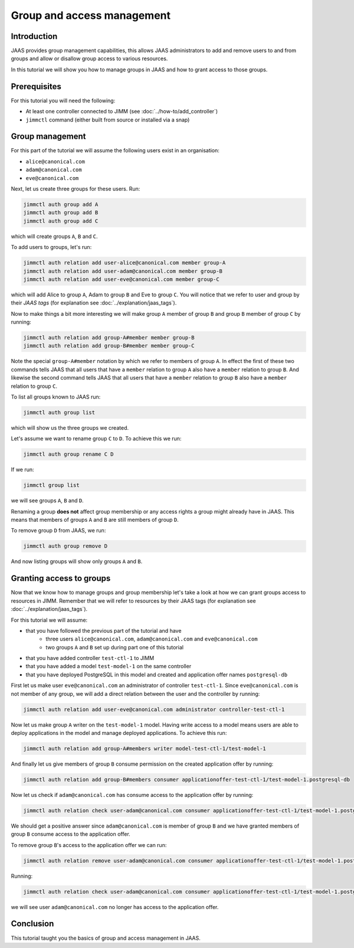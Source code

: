 Group and access management
===========================

Introduction
------------

JAAS provides group management capabilities, this allows JAAS 
administrators to add and remove users to and from groups and 
allow or disallow group access to various resources.

In this tutorial we will show you how to manage groups in JAAS and how to grant
access to those groups.

Prerequisites
-------------

For this tutorial you will need the following:

- At least one controller connected to JIMM  (see :doc:`../how-to/add_controller`)
- ``jimmctl`` command (either built from source or installed via a snap)

Group management
----------------

For this part of the tutorial we will assume the following users exist in an organisation:

- ``alice@canonical.com``
- ``adam@canonical.com``
- ``eve@canonical.com``

Next, let us create three groups for these users. Run: 

.. code:: console

    jimmctl auth group add A
    jimmctl auth group add B
    jimmctl auth group add C

which will create groups ``A``, ``B`` and ``C``.

To add users to groups, let's run:

.. code:: console

    jimmctl auth relation add user-alice@canonical.com member group-A
    jimmctl auth relation add user-adam@canonical.com member group-B
    jimmctl auth relation add user-eve@canonical.com member group-C

which will add Alice to group ``A``, Adam to group ``B`` and Eve to group ``C``.
You will notice that we refer to user and group by their *JAAS tags* (for 
explanation see :doc:`../explanation/jaas_tags`).

Now to make things a bit more interesting we will make group ``A`` member of 
group ``B`` and group ``B`` member of group ``C`` by running: 

.. code:: console

    jimmctl auth relation add group-A#member member group-B
    jimmctl auth relation add group-B#member member group-C

Note the special ``group-A#member`` notation by which we refer to members of 
group ``A``. In effect the first of these two commands tells JAAS that all users
that have a ``member`` relation to group ``A`` also have a ``member`` relation to
group ``B``. And likewise the second command tells JAAS that all users that
have a ``member`` relation to group ``B`` also have a ``member`` relation to group ``C``.

To list all groups known to JAAS run:

.. code:: console
    
    jimmctl auth group list

which will show us the three groups we created.

Let's assume we want to rename group ``C`` to ``D``. To achieve this we run:

.. code:: console

    jimmctl auth group rename C D

If we run:

.. code:: console

    jimmctl group list

we will see groups ``A``, ``B`` and ``D``. 

Renaming a group **does not** affect group membership or any access rights a group
might already have in JAAS. This means that members of groups ``A`` and ``B`` are
still members of group ``D``.

To remove group ``D`` from JAAS, we run:

.. code:: console

    jimmctl auth group remove D

And now listing groups will show only groups ``A`` and ``B``.

Granting access to groups
-------------------------

Now that we know how to manage groups and group membership let's take a look
at how we can grant groups access to resources in JIMM. Remember that we
will refer to resources by their JAAS tags (for 
explanation see :doc:`../explanation/jaas_tags`).

For this tutorial we will assume:

- that you have followed the previous part of the tutorial and have
    - three users ``alice@canonical.com``, ``adam@canonical.com`` and ``eve@canonical.com``
    - two groups ``A`` and ``B`` set up during part one of this tutorial
- that you have added controller ``test-ctl-1`` to JIMM
- that you have added a model ``test-model-1`` on the same controller
- that you have deployed PostgreSQL in this model and created and application offer names ``postgresql-db``

First let us make user ``eve@canonical.com`` an administrator of controller ``test-ctl-1``. Since
``eve@canonical.com`` is not member of any group, we will add a direct relation between the 
user and the controller by running: 

.. code:: console

    jimmctl auth relation add user-eve@canonical.com administrator controller-test-ctl-1

Now let us make group ``A`` writer on the ``test-model-1`` model. Having write access
to a model means users are able to deploy applications in the model and
manage deployed applications. To achieve this run:

.. code:: console

    jimmctl auth relation add group-A#members writer model-test-ctl-1/test-model-1

And finally let us give members of group ``B`` consume permission on the created
application offer by running: 

.. code:: console

    jimmctl auth relation add group-B#members consumer applicationoffer-test-ctl-1/test-model-1.postgresql-db


Now let us check if ``adam@canonical.com`` has consume access to the application offer
by running: 

.. code:: console

    jimmctl auth relation check user-adam@canonical.com consumer applicationoffer-test-ctl-1/test-model-1.postgresql-db

We should get a positive answer since ``adam@canonical.com`` is member of group ``B`` and 
we have granted members of group ``B`` consume access to the application offer.

To remove group ``B``'s access to the application offer we can run:

.. code:: console

    jimmctl auth relation remove user-adam@canonical.com consumer applicationoffer-test-ctl-1/test-model-1.postgresql-db

Running: 

.. code:: console

    jimmctl auth relation check user-adam@canonical.com consumer applicationoffer-test-ctl-1/test-model-1.postgresql-db
 
we will see user ``adam@canonical.com`` no longer has access to the application offer.

Conclusion 
----------

This tutorial taught you the basics of group and access management in JAAS. 

